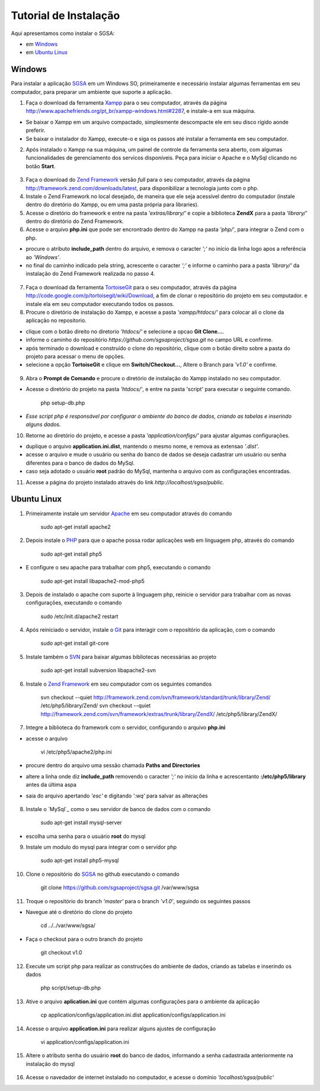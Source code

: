 ================================
Tutorial de Instalação
================================

Aqui apresentamos como instalar o SGSA:

* em `Windows`_
* em `Ubuntu Linux`_

Windows
================================

Para instalar a aplicação `SGSA`_ em um Windows SO, primeiramente e necessário instalar algumas ferramentas em seu computador, para preparar um ambiente que suporte a aplicação.

1. Faça o download da ferramenta `Xampp`_ para o seu computador, através da página `http://www.apachefriends.org/pt_br/xampp-windows.html#2287`_, e instale-a em sua máquina.

- Se baixar o Xampp em um arquivo compactado, simplesmente descompacte ele em seu disco rígido aonde preferir.
- Se baixar o instalador do Xampp, execute-o e siga os passos até instalar a ferramenta em seu computador.

2. Após instalado o Xampp na sua máquina, um painel de controle da ferramenta sera aberto, com algumas funcionalidades de gerenciamento dos servicos disponíveis. Peça para iniciar o Apache e o MySql clicando no botão **Start**.

.. figure:: xampp-control.png
   :align: center

	*O Painel de Controle do Xampp*

3. Faça o download do `Zend Framework`_ versão *full* para o seu computador, através da página `http://framework.zend.com/downloads/latest`_, para disponibilizar a tecnologia junto com o php.

4. Instale o Zend Framework no local desejado, de maneira que ele seja acessível dentro do computador (instale dentro do diretório do Xampp, ou em uma pasta própria para libraries).

5. Acesse o diretório do framework e entre na pasta *'extras/library/'* e copie a biblioteca **ZendX** para a pasta *'library/'* dentro do diretório do Zend Framework.

6. Acesse o arquivo **php.ini** que pode ser encrontrado dentro do Xampp na pasta *'php/'*, para integrar o Zend com o php.

- procure o atributo **include_path** dentro do arquivo, e remova o caracter *';'* no início da linha logo apos a referência ao *'Windows'*.
- no final do caminho indicado pela string, acrescente o caracter *';'*  e informe o caminho para a pasta *'library/'* da instalação do Zend Framework realizada no passo 4.

.. figure:: include_path.png
   :align: center

	*Include Path do PHP*

7. Faça o download da ferramenta `TortoiseGit`_ para o seu computador, através da página `http://code.google.com/p/tortoisegit/wiki/Download`_, a fim de clonar o repositório do projeto em seu computador. e instale ela em seu computador executando todos os passos.

8. Procure o diretório de instalação do Xampp, e acesse a pasta *'xampp/htdocs/'* para colocar ali o clone da aplicação no repositorio.

- clique com o botão direito no diretorio *'htdocs/'* e selecione a opcao **Git Clone...**.
- informe o caminho do repositório *https://github.com/sgsaproject/sgsa.git* no campo URL e confirme. 
- após terminado o download e construído o clone do repositório, clique com o botão direito sobre a pasta do projeto para acessar o menu de opções.
- selecione a opção **TortoiseGit** e clique em **Switch/Checkout...**, Altere o Branch para *'v1.0'* e confirme.

.. figure:: tortoisegit.png
   :align: center

	*TortoiseGit Opções*
   
.. figure:: switch-branch.png
   :align: center

	*Trocando para o Branch da Versão 1.0*

9. Abra o **Prompt de Comando** e procure o diretório de instalação do Xampp instalado no seu computador. 

- Acesse o diretório do projeto na pasta *'htdocs/'*, e entre na pasta 'script' para executar o seguinte comando.

	php setup-db.php
	
- *Esse script php é responsável por configurar o ambiente do banco de dados, criando as tabelas e inserindo alguns dados.*

10. Retorne ao diretório do projeto, e acesse a pasta *'application/configs/'* para ajustar algumas configurações. 

- duplique o arquivo **application.ini.dist**, mantendo o mesmo nome, e remova as extensao *'.dist'*.
- acesse o arquivo e mude o usuário ou senha do banco de dados se deseja cadastrar um usuário ou senha diferentes para o banco de dados do MySql.
- caso seja adotado o usuário **root** padrão do MySql, mantenha o arquivo com as configurações encontradas.

11. Acesse a página do projeto instalado através do link *http://localhost/sgsa/public*.

Ubuntu Linux
================================

1. Primeiramente instale um servidor `Apache`_ em seu computador através do comando

	sudo apt-get install apache2

2. Depois instale o `PHP`_ para que o apache possa rodar aplicações web em linguagem php, através do comando

	sudo apt-get install php5

- E configure o seu apache para trabalhar com php5, executando o comando

	sudo apt-get install libapache2-mod-php5

3. Depois de instalado o apache com suporte à linguagem php, reinicie o servidor para trabalhar com as novas configurações, executando o comando

	sudo /etc/init.d/apache2 restart

4. Após reiniciado o servidor, instale o `Git`_ para interagir com o repositório da aplicação, com o comando

	sudo apt-get install git-core

5. Instale também o `SVN`_ para baixar algumas bibliotecas necessárias ao projeto

	sudo apt-get install subversion libapache2-svn

6. Instale o `Zend Framework`_ em seu computador com os seguintes comandos

  	svn checkout --quiet http://framework.zend.com/svn/framework/standard/trunk/library/Zend/ /etc/php5/library/Zend/
	svn checkout --quiet http://framework.zend.com/svn/framework/extras/trunk/library/ZendX/ /etc/php5/library/ZendX/

7. Integre a biblioteca do framework com o servidor, configurando o arquivo **php.ini**

- acesse o arquivo

	vi /etc/php5/apache2/php.ini

- procure dentro do arquivo uma sessão chamada **Paths and Directories**
- altere a linha onde diz **include_path** removendo o caracter *';'* no início da linha e acrescentanto **:/etc/php5/library** antes da última aspa
- saia do arquivo apertando *'esc'* e digitando *':wq'*	para salvar as alterações

.. figure:: php-ini.png
   :align: center

	*Arquivo do php.ini*

8. Instale o `MySql`_ como o seu servidor de banco de dados com o comando

	sudo apt-get install mysql-server

- escolha uma senha para o usuário **root** do mysql 

9. Instale um modulo do mysql para integrar com o servidor php

	sudo apt-get install php5-mysql

10. Clone o repositório do `SGSA`_ no github executando o comando

	git clone https://github.com/sgsaproject/sgsa.git /var/www/sgsa

11. Troque o repositório do branch *'master'* para o branch *'v1.0'*, seguindo os seguintes passos

- Navegue até o diretório do clone do projeto

	cd ../../var/www/sgsa/

- Faça o checkout para o outro branch do projeto

	git checkout v1.0

12. Execute um script php para realizar as construções do ambiente de dados, criando as tabelas e inserindo os dados

	php script/setup-db.php

13. Ative o arquivo **aplication.ini** que contém algumas configurações para o ambiente da aplicação

	cp application/configs/application.ini.dist application/configs/application.ini

14. Acesse o arquivo **application.ini** para realizar alguns ajustes de configuração

	vi application/configs/application.ini

15. Altere o atributo senha do usuário **root** do banco de dados, informando a senha cadastrada anteriormente na instalação do mysql

.. figure:: application.png
   :align: center

	*Configuração de Senha de Banco*

16. Acesse o navedador de internet instalado no computador, e acesse o domínio *'localhost/sgsa/public'*	

.. Windows: #Windows
.. Ubuntu Linux: #Ubuntu Linux

.. _SGSA: https://github.com/sgsaproject/sgsa

.. _Apache: http://www.apache.org/
.. _PHP: http://www.php.net/
.. _Git: http://git-scm.com/
.. _SVN: http://subversion.apache.org/
.. _Zend Framework: http://framework.zend.com

.. _Xampp: http://www.apachefriends.org/pt_br/xampp.html
.. _TortoiseGit: http://code.google.com/p/tortoisegit/

.. _http://www.apachefriends.org/pt_br/xampp-windows.html#2287: http://www.apachefriends.org/pt_br/xampp-windows.html#2287
.. _http://framework.zend.com/downloads/latest: http://framework.zend.com/downloads/latest
.. _http://code.google.com/p/tortoisegit/wiki/Download: http://code.google.com/p/tortoisegit/wiki/Download
